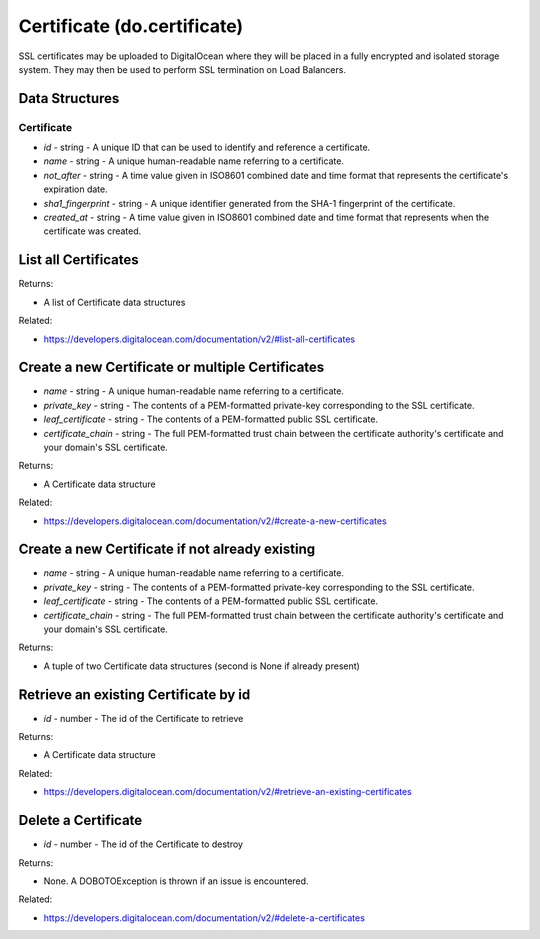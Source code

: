.. DOBOTO documentation sub class file, created bysphinxter.py.

Certificate (do.certificate)
============================================

SSL certificates may be uploaded to DigitalOcean where they will be placed in a fully encrypted and isolated storage system. They may then be used to perform SSL termination on Load Balancers.

Data Structures
-----------------------

Certificate
^^^^^^^^^^^^^^^^^^^^^^^^^

- *id* - string - A unique ID that can be used to identify and reference a certificate.

- *name* - string - A unique human-readable name referring to a certificate.

- *not_after* - string - A time value given in ISO8601 combined date and time format that represents the certificate's expiration date.

- *sha1_fingerprint* - string - A unique identifier generated from the SHA-1 fingerprint of the certificate.

- *created_at* - string - A time value given in ISO8601 combined date and time format that represents when the certificate was created.



List all Certificates
----------------------------------------------------------------------------------------------------

.. method:: do.certificate.list()


Returns:

- A list of Certificate data structures



Related:

* `<https://developers.digitalocean.com/documentation/v2/#list-all-certificates>`_



Create a new Certificate or multiple Certificates
----------------------------------------------------------------------------------------------------

.. method:: do.certificate.create(name, private_key, leaf_certificate, certificate_chain)

- *name* - string - A unique human-readable name referring to a certificate.

- *private_key* - string - The contents of a PEM-formatted private-key corresponding to the SSL certificate.

- *leaf_certificate* - string - The contents of a PEM-formatted public SSL certificate.

- *certificate_chain* - string - The full PEM-formatted trust chain between the certificate authority's certificate and your domain's SSL certificate.


Returns:

- A Certificate data structure



Related:

* `<https://developers.digitalocean.com/documentation/v2/#create-a-new-certificates>`_



Create a new Certificate if not already existing
----------------------------------------------------------------------------------------------------

.. method:: do.certificate.present(name, private_key, leaf_certificate, certificate_chain)

- *name* - string - A unique human-readable name referring to a certificate.

- *private_key* - string - The contents of a PEM-formatted private-key corresponding to the SSL certificate.

- *leaf_certificate* - string - The contents of a PEM-formatted public SSL certificate.

- *certificate_chain* - string - The full PEM-formatted trust chain between the certificate authority's certificate and your domain's SSL certificate.


Returns:

- A tuple of two Certificate data structures (second is None if already present)



Retrieve an existing Certificate by id
----------------------------------------------------------------------------------------------------

.. method:: do.certificate.info(id)

- *id* - number - The id of the Certificate to retrieve


Returns:

- A Certificate data structure



Related:

* `<https://developers.digitalocean.com/documentation/v2/#retrieve-an-existing-certificates>`_



Delete a Certificate
----------------------------------------------------------------------------------------------------

.. method:: do.certificate.destroy(id)

- *id* - number - The id of the Certificate to destroy


Returns:

- None. A DOBOTOException is thrown if an issue is encountered.



Related:

* `<https://developers.digitalocean.com/documentation/v2/#delete-a-certificates>`_

